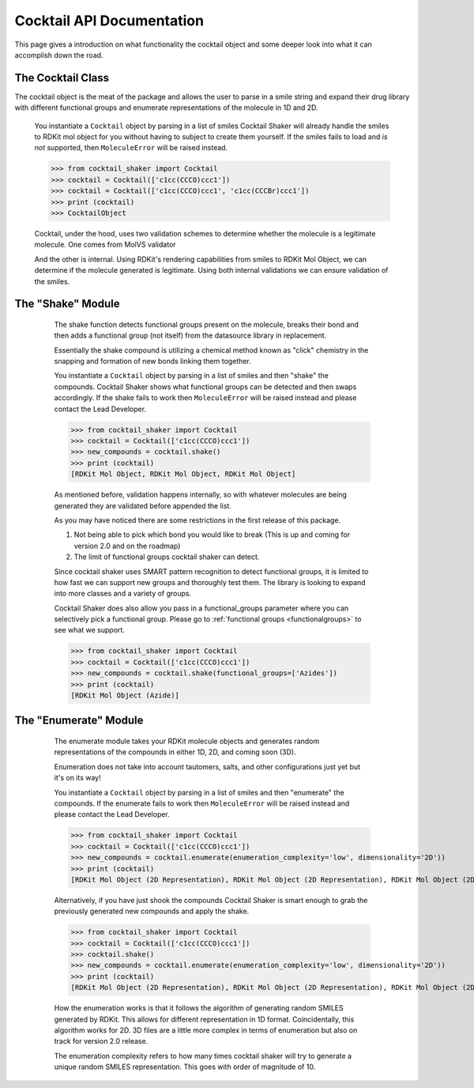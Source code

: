.. _cocktail:

Cocktail API Documentation
==========================

This page gives a introduction on what functionality the cocktail object and some deeper look into what it can
accomplish down the road.

The Cocktail Class
------------------

The cocktail object is the meat of the package and allows the user to parse in a smile string and expand their drug
library with different functional groups and enumerate representations of the molecule in 1D and 2D.

    .. attribute:: molecules

      The list of smiles you would like to be passed into the cocktail

    You instantiate a ``Cocktail`` object by parsing in a list of smiles
    Cocktail Shaker will already handle the smiles to RDKit mol object for you without having to subject to create them
    yourself.
    If the smiles fails to load and *is not* supported, then ``MoleculeError`` will be raised instead.

    >>> from cocktail_shaker import Cocktail
    >>> cocktail = Cocktail(['c1cc(CCCO)ccc1'])
    >>> cocktail = Cocktail(['c1cc(CCCO)ccc1', 'c1cc(CCCBr)ccc1'])
    >>> print (cocktail)
    >>> CocktailObject

    Cocktail, under the hood, uses two validation schemes to determine whether the molecule is a legitimate molecule.
    One comes from MolVS validator

    And the other is internal. Using RDKit's rendering capabilities from smiles to RDKit Mol Object, we can determine
    if the molecule generated is legitimate. Using both internal validations we can ensure validation of the smiles.


The "Shake" Module
------------------

    The shake function detects functional groups present on the molecule, breaks their bond and then adds a functional
    group (not itself) from the datasource library in replacement.

    Essentially the shake compound is utilizing a chemical method known as "click" chemistry in the snapping and formation
    of new bonds linking them together.


    You instantiate a ``Cocktail`` object by parsing in a list of smiles and then "shake" the compounds.
    Cocktail Shaker shows what functional groups can be detected and then swaps accordingly.
    If the shake fails to work then ``MoleculeError`` will be raised instead and please contact the Lead Developer.

    >>> from cocktail_shaker import Cocktail
    >>> cocktail = Cocktail(['c1cc(CCCO)ccc1'])
    >>> new_compounds = cocktail.shake()
    >>> print (cocktail)
    [RDKit Mol Object, RDKit Mol Object, RDKit Mol Object]

    As mentioned before, validation happens internally, so with whatever molecules are being generated they are validated
    before appended the list.

    As you may have noticed there are some restrictions in the first release of this package.

    1. Not being able to pick which bond you would like to break (This is up and coming for version 2.0 and on the roadmap)
    2. The limit of functional groups cocktail shaker can detect.

    Since cocktail shaker uses SMART pattern recognition to detect functional groups, it is limited to how fast we can
    support new groups and thoroughly test them. The library is looking to expand into more classes and a variety of
    groups.

    Cocktail Shaker does also allow you pass in a functional_groups parameter where you can selectively pick a functional
    group. Please go to :ref:`functional groups <functionalgroups>` to see what we support.

    >>> from cocktail_shaker import Cocktail
    >>> cocktail = Cocktail(['c1cc(CCCO)ccc1'])
    >>> new_compounds = cocktail.shake(functional_groups=['Azides'])
    >>> print (cocktail)
    [RDKit Mol Object (Azide)]

   .. attribute:: functional_groups

      The list of functional groups that you would like to exchange specifically with.

The "Enumerate" Module
----------------------

    The enumerate module takes your RDKit molecule objects and generates random representations of the compounds in either
    1D, 2D, and coming soon (3D).

    Enumeration does not take into account tautomers, salts, and other configurations just yet but it's on its way!

    You instantiate a ``Cocktail`` object by parsing in a list of smiles and then "enumerate" the compounds.
    If the enumerate fails to work then ``MoleculeError`` will be raised instead and please contact the Lead Developer.

    >>> from cocktail_shaker import Cocktail
    >>> cocktail = Cocktail(['c1cc(CCCO)ccc1'])
    >>> new_compounds = cocktail.enumerate(enumeration_complexity='low', dimensionality='2D'))
    >>> print (cocktail)
    [RDKit Mol Object (2D Representation), RDKit Mol Object (2D Representation), RDKit Mol Object (2D Representation)]

    Alternatively, if you have just shook the compounds Cocktail Shaker is smart enough to grab the previously generated
    new compounds and apply the shake.

    >>> from cocktail_shaker import Cocktail
    >>> cocktail = Cocktail(['c1cc(CCCO)ccc1'])
    >>> cocktail.shake()
    >>> new_compounds = cocktail.enumerate(enumeration_complexity='low', dimensionality='2D'))
    >>> print (cocktail)
    [RDKit Mol Object (2D Representation), RDKit Mol Object (2D Representation), RDKit Mol Object (2D Representation)]

    How the enumeration works is that it follows the algorithm of generating random SMILES generated by RDKit. This allows
    for different representation in 1D format. Coincidentally, this algorithm works for 2D. 3D files are a little more
    complex in terms of enumeration but also on track for version 2.0 release.

    The enumeration complexity refers to how many times cocktail shaker will try to generate a unique random SMILES
    representation. This goes with order of magnitude of 10.

   .. attribute:: enumeration_complexity

        How many representations would you like to generate.
        'low'    = 10 Representations
        'medium' = 100 Representations
        'high    = 1000 Representations

   .. attribute:: dimensionality

        What dimensionality you would like i.e '1D', '2D', '3D (Not Supported)'




